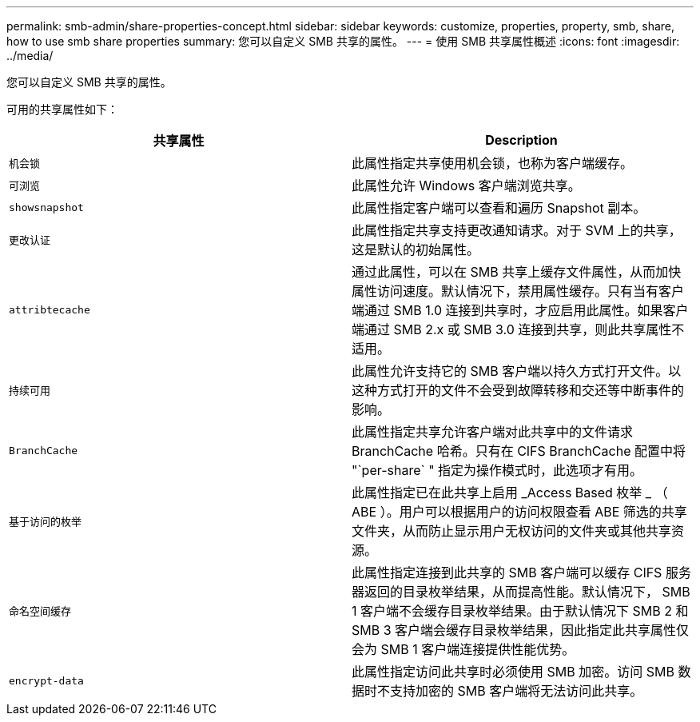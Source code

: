---
permalink: smb-admin/share-properties-concept.html 
sidebar: sidebar 
keywords: customize, properties, property, smb, share, how to use smb share properties 
summary: 您可以自定义 SMB 共享的属性。 
---
= 使用 SMB 共享属性概述
:icons: font
:imagesdir: ../media/


[role="lead"]
您可以自定义 SMB 共享的属性。

可用的共享属性如下：

|===
| 共享属性 | Description 


 a| 
`机会锁`
 a| 
此属性指定共享使用机会锁，也称为客户端缓存。



 a| 
`可浏览`
 a| 
此属性允许 Windows 客户端浏览共享。



 a| 
`showsnapshot`
 a| 
此属性指定客户端可以查看和遍历 Snapshot 副本。



 a| 
`更改认证`
 a| 
此属性指定共享支持更改通知请求。对于 SVM 上的共享，这是默认的初始属性。



 a| 
`attribtecache`
 a| 
通过此属性，可以在 SMB 共享上缓存文件属性，从而加快属性访问速度。默认情况下，禁用属性缓存。只有当有客户端通过 SMB 1.0 连接到共享时，才应启用此属性。如果客户端通过 SMB 2.x 或 SMB 3.0 连接到共享，则此共享属性不适用。



 a| 
`持续可用`
 a| 
此属性允许支持它的 SMB 客户端以持久方式打开文件。以这种方式打开的文件不会受到故障转移和交还等中断事件的影响。



 a| 
`BranchCache`
 a| 
此属性指定共享允许客户端对此共享中的文件请求 BranchCache 哈希。只有在 CIFS BranchCache 配置中将 "`per-share` " 指定为操作模式时，此选项才有用。



 a| 
`基于访问的枚举`
 a| 
此属性指定已在此共享上启用 _Access Based 枚举 _ （ ABE ）。用户可以根据用户的访问权限查看 ABE 筛选的共享文件夹，从而防止显示用户无权访问的文件夹或其他共享资源。



 a| 
`命名空间缓存`
 a| 
此属性指定连接到此共享的 SMB 客户端可以缓存 CIFS 服务器返回的目录枚举结果，从而提高性能。默认情况下， SMB 1 客户端不会缓存目录枚举结果。由于默认情况下 SMB 2 和 SMB 3 客户端会缓存目录枚举结果，因此指定此共享属性仅会为 SMB 1 客户端连接提供性能优势。



 a| 
`encrypt-data`
 a| 
此属性指定访问此共享时必须使用 SMB 加密。访问 SMB 数据时不支持加密的 SMB 客户端将无法访问此共享。

|===